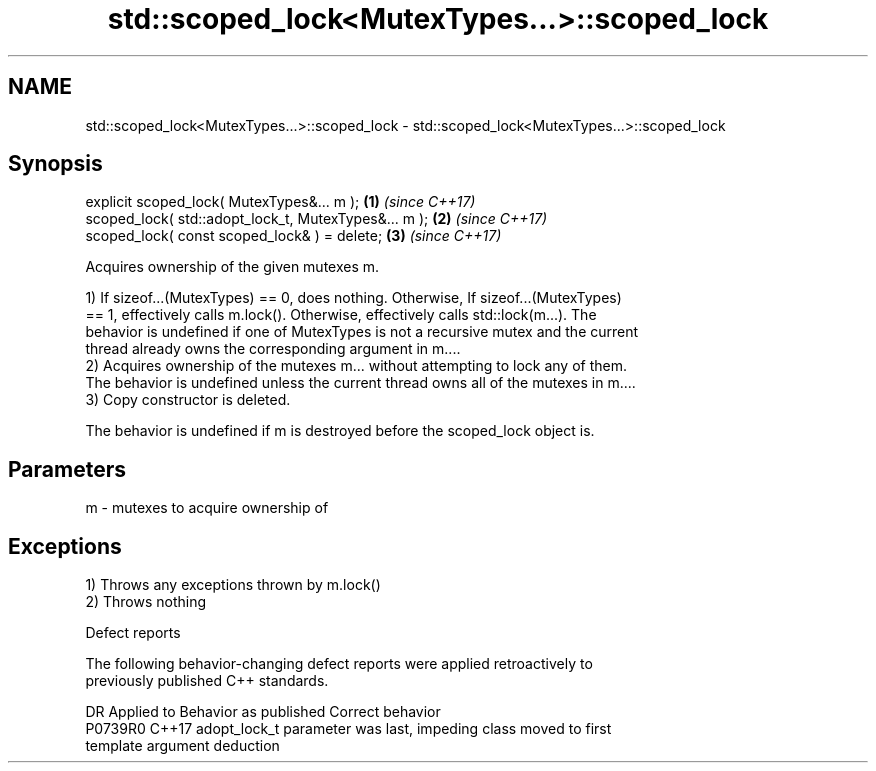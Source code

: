.TH std::scoped_lock<MutexTypes...>::scoped_lock 3 "2019.08.27" "http://cppreference.com" "C++ Standard Libary"
.SH NAME
std::scoped_lock<MutexTypes...>::scoped_lock \- std::scoped_lock<MutexTypes...>::scoped_lock

.SH Synopsis
   explicit scoped_lock( MutexTypes&... m );           \fB(1)\fP \fI(since C++17)\fP
   scoped_lock( std::adopt_lock_t, MutexTypes&... m ); \fB(2)\fP \fI(since C++17)\fP
   scoped_lock( const scoped_lock& ) = delete;         \fB(3)\fP \fI(since C++17)\fP

   Acquires ownership of the given mutexes m.

   1) If sizeof...(MutexTypes) == 0, does nothing. Otherwise, If sizeof...(MutexTypes)
   == 1, effectively calls m.lock(). Otherwise, effectively calls std::lock(m...). The
   behavior is undefined if one of MutexTypes is not a recursive mutex and the current
   thread already owns the corresponding argument in m....
   2) Acquires ownership of the mutexes m... without attempting to lock any of them.
   The behavior is undefined unless the current thread owns all of the mutexes in m....
   3) Copy constructor is deleted.

   The behavior is undefined if m is destroyed before the scoped_lock object is.

.SH Parameters

   m - mutexes to acquire ownership of

.SH Exceptions

   1) Throws any exceptions thrown by m.lock()
   2) Throws nothing

  Defect reports

   The following behavior-changing defect reports were applied retroactively to
   previously published C++ standards.

     DR    Applied to              Behavior as published               Correct behavior
   P0739R0 C++17      adopt_lock_t parameter was last, impeding class  moved to first
                      template argument deduction
